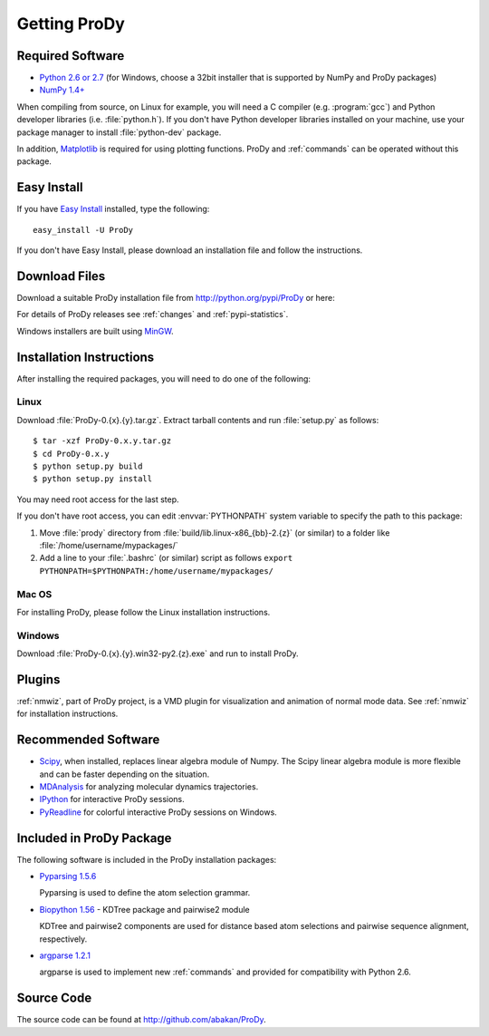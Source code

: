 .. _getprody:

*******************************************************************************
Getting ProDy
*******************************************************************************

Required Software
===============================================================================

* `Python 2.6 or 2.7 <http://python.org/>`_ (for Windows, choose a 32bit 
  installer that is supported by NumPy and ProDy packages)
* `NumPy 1.4+ <http://numpy.scipy.org/>`_

When compiling from source, on Linux for example, you will need a C compiler 
(e.g. :program:`gcc`) and Python developer libraries (i.e. :file:`python.h`).  
If you don't have Python developer libraries installed on your machine,
use your package manager to install :file:`python-dev` package. 

In addition, `Matplotlib <http://matplotlib.sourceforge.net/>`_ is required
for using plotting functions. ProDy and :ref:`commands` can be operated without
this package.   


Easy Install
===============================================================================

If you have `Easy Install <http://peak.telecommunity.com/DevCenter/EasyInstall>`_
installed, type the following::

  easy_install -U ProDy

If you don't have Easy Install, please download an installation file and 
follow the instructions.

Download Files
===============================================================================

Download a suitable ProDy installation file from http://python.org/pypi/ProDy 
or here:

.. csv-table::
   :file: _static/ProDy_downloads.csv
   :header-rows: 1
   :delim: ,
   :widths: 40, 20, 20, 10, 10

For details of ProDy releases see :ref:`changes` and :ref:`pypi-statistics`.

Windows installers are built using `MinGW <http://www.mingw.org/>`_.

Installation Instructions
===============================================================================

After installing the required packages, you will need to do one of the 
following:

Linux
-------------------------------------------------------------------------------

Download :file:`ProDy-0.{x}.{y}.tar.gz`. Extract tarball contents and run 
:file:`setup.py` as follows::

    $ tar -xzf ProDy-0.x.y.tar.gz
    $ cd ProDy-0.x.y
    $ python setup.py build
    $ python setup.py install

You may need root access for the last step.  

If you don't have root access, you can edit :envvar:`PYTHONPATH` system 
variable to specify the path to this package:
  
#. Move :file:`prody` directory from :file:`build/lib.linux-x86_{bb}-2.{z}` (or 
   similar) to a folder like :file:`/home/username/mypackages/`
#. Add a line to your :file:`.bashrc` (or similar) script as follows
   ``export PYTHONPATH=$PYTHONPATH:/home/username/mypackages/``

Mac OS
-------------------------------------------------------------------------------

For installing ProDy, please follow the Linux installation instructions.

Windows
-------------------------------------------------------------------------------

Download :file:`ProDy-0.{x}.{y}.win32-py2.{z}.exe` and run to install ProDy.

Plugins
===============================================================================

:ref:`nmwiz`, part of ProDy project, is a VMD plugin for visualization and 
animation of normal mode data. See :ref:`nmwiz` for installation instructions. 

Recommended Software
===============================================================================

* `Scipy <http://www.scipy.org/SciPy>`_, when installed, replaces
  linear algebra module of Numpy. The Scipy linear algebra module is more 
  flexible and can be faster depending on the situation.
* `MDAnalysis <http://code.google.com/p/mdanalysis/>`_ for analyzing molecular 
  dynamics trajectories.
* `IPython <http://ipython.scipy.org/>`_ for interactive ProDy sessions.
* `PyReadline <http://ipython.scipy.org/moin/PyReadline/Intro>`_ for 
  colorful interactive ProDy sessions on Windows.


Included in ProDy Package
===============================================================================
The following software is included in the ProDy installation packages:

* `Pyparsing 1.5.6 <http://pyparsing.wikispaces.com/>`_ 

  Pyparsing is used to define the atom selection grammar.

* `Biopython 1.56 <http://biopython.org/>`_ - KDTree package and pairwise2 
  module
   
  KDTree and pairwise2 components are used for distance based atom selections 
  and pairwise sequence alignment, respectively. 

* `argparse 1.2.1 <http://code.google.com/p/argparse/>`_

  argparse is used to implement new :ref:`commands` and provided for 
  compatibility with Python 2.6.


Source Code
===============================================================================

The source code can be found at http://github.com/abakan/ProDy.

